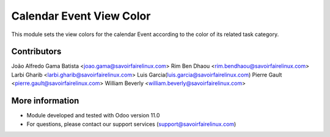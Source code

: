 Calendar Event View Color
=========================
This module sets the view colors for the calendar Event according to the color of its related task category.

Contributors
------------
João Alfredo Gama Batista <joao.gama@savoirfairelinux.com>
Rim Ben Dhaou <rim.bendhaou@savoirfairelinux.com>
Larbi Gharib <larbi.gharib@savoirfairelinux.com>
Luis Garcia(luis.garcia@savoirfairelinux.com)
Pierre Gault <pierre.gault@savoirfairelinux.com>
William Beverly <william.beverly@savoirfairelinux.com>

More information
----------------
* Module developed and tested with Odoo version 11.0
* For questions, please contact our support services (support@savoirfairelinux.com)
